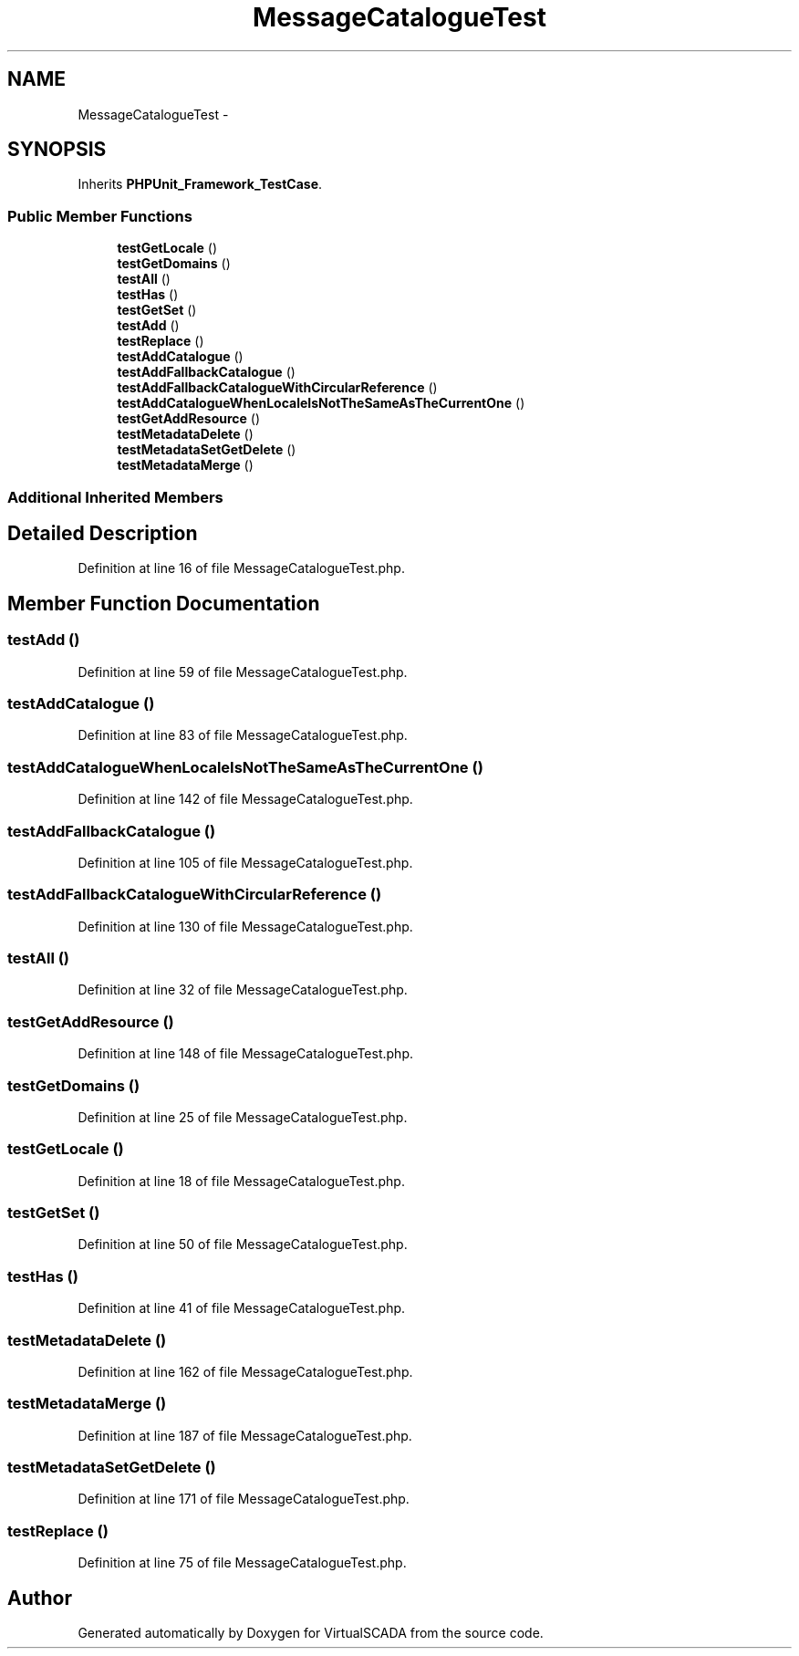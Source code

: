 .TH "MessageCatalogueTest" 3 "Tue Apr 14 2015" "Version 1.0" "VirtualSCADA" \" -*- nroff -*-
.ad l
.nh
.SH NAME
MessageCatalogueTest \- 
.SH SYNOPSIS
.br
.PP
.PP
Inherits \fBPHPUnit_Framework_TestCase\fP\&.
.SS "Public Member Functions"

.in +1c
.ti -1c
.RI "\fBtestGetLocale\fP ()"
.br
.ti -1c
.RI "\fBtestGetDomains\fP ()"
.br
.ti -1c
.RI "\fBtestAll\fP ()"
.br
.ti -1c
.RI "\fBtestHas\fP ()"
.br
.ti -1c
.RI "\fBtestGetSet\fP ()"
.br
.ti -1c
.RI "\fBtestAdd\fP ()"
.br
.ti -1c
.RI "\fBtestReplace\fP ()"
.br
.ti -1c
.RI "\fBtestAddCatalogue\fP ()"
.br
.ti -1c
.RI "\fBtestAddFallbackCatalogue\fP ()"
.br
.ti -1c
.RI "\fBtestAddFallbackCatalogueWithCircularReference\fP ()"
.br
.ti -1c
.RI "\fBtestAddCatalogueWhenLocaleIsNotTheSameAsTheCurrentOne\fP ()"
.br
.ti -1c
.RI "\fBtestGetAddResource\fP ()"
.br
.ti -1c
.RI "\fBtestMetadataDelete\fP ()"
.br
.ti -1c
.RI "\fBtestMetadataSetGetDelete\fP ()"
.br
.ti -1c
.RI "\fBtestMetadataMerge\fP ()"
.br
.in -1c
.SS "Additional Inherited Members"
.SH "Detailed Description"
.PP 
Definition at line 16 of file MessageCatalogueTest\&.php\&.
.SH "Member Function Documentation"
.PP 
.SS "testAdd ()"

.PP
Definition at line 59 of file MessageCatalogueTest\&.php\&.
.SS "testAddCatalogue ()"

.PP
Definition at line 83 of file MessageCatalogueTest\&.php\&.
.SS "testAddCatalogueWhenLocaleIsNotTheSameAsTheCurrentOne ()"

.PP
Definition at line 142 of file MessageCatalogueTest\&.php\&.
.SS "testAddFallbackCatalogue ()"

.PP
Definition at line 105 of file MessageCatalogueTest\&.php\&.
.SS "testAddFallbackCatalogueWithCircularReference ()"

.PP
Definition at line 130 of file MessageCatalogueTest\&.php\&.
.SS "testAll ()"

.PP
Definition at line 32 of file MessageCatalogueTest\&.php\&.
.SS "testGetAddResource ()"

.PP
Definition at line 148 of file MessageCatalogueTest\&.php\&.
.SS "testGetDomains ()"

.PP
Definition at line 25 of file MessageCatalogueTest\&.php\&.
.SS "testGetLocale ()"

.PP
Definition at line 18 of file MessageCatalogueTest\&.php\&.
.SS "testGetSet ()"

.PP
Definition at line 50 of file MessageCatalogueTest\&.php\&.
.SS "testHas ()"

.PP
Definition at line 41 of file MessageCatalogueTest\&.php\&.
.SS "testMetadataDelete ()"

.PP
Definition at line 162 of file MessageCatalogueTest\&.php\&.
.SS "testMetadataMerge ()"

.PP
Definition at line 187 of file MessageCatalogueTest\&.php\&.
.SS "testMetadataSetGetDelete ()"

.PP
Definition at line 171 of file MessageCatalogueTest\&.php\&.
.SS "testReplace ()"

.PP
Definition at line 75 of file MessageCatalogueTest\&.php\&.

.SH "Author"
.PP 
Generated automatically by Doxygen for VirtualSCADA from the source code\&.
